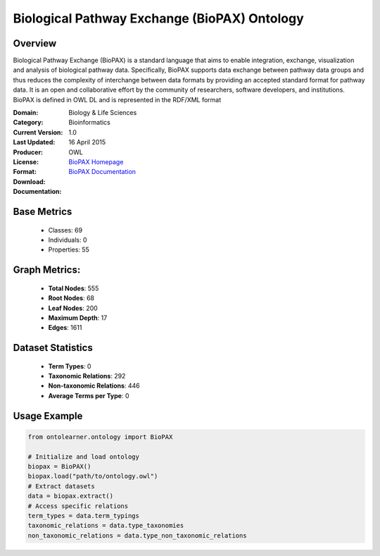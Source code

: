 Biological Pathway Exchange (BioPAX) Ontology
==============================================

Overview
-----------------
Biological Pathway Exchange (BioPAX) is a standard language that aims to enable integration,
exchange, visualization and analysis of biological pathway data. Specifically, BioPAX supports
data exchange between pathway data groups and thus reduces the complexity of interchange between
data formats by providing an accepted standard format for pathway data. It is an open and collaborative effort
by the community of researchers, software developers, and institutions. BioPAX is defined in OWL DL
and is represented in the RDF/XML format

:Domain: Biology & Life Sciences
:Category: Bioinformatics
:Current Version: 1.0
:Last Updated: 16 April 2015
:Producer:
:License:
:Format: OWL
:Download: `BioPAX Homepage <http://www.biopax.org/>`_
:Documentation: `BioPAX Documentation <http://www.biopax.org/>`_

Base Metrics
---------------
    - Classes: 69
    - Individuals: 0
    - Properties: 55

Graph Metrics:
------------------
    - **Total Nodes**: 555
    - **Root Nodes**: 68
    - **Leaf Nodes**: 200
    - **Maximum Depth**: 17
    - **Edges**: 1611

Dataset Statistics
-------------------
    - **Term Types**: 0
    - **Taxonomic Relations**: 292
    - **Non-taxonomic Relations**: 446
    - **Average Terms per Type**: 0

Usage Example
------------------
.. code-block:: python

   from ontolearner.ontology import BioPAX

   # Initialize and load ontology
   biopax = BioPAX()
   biopax.load("path/to/ontology.owl")
   # Extract datasets
   data = biopax.extract()
   # Access specific relations
   term_types = data.term_typings
   taxonomic_relations = data.type_taxonomies
   non_taxonomic_relations = data.type_non_taxonomic_relations
